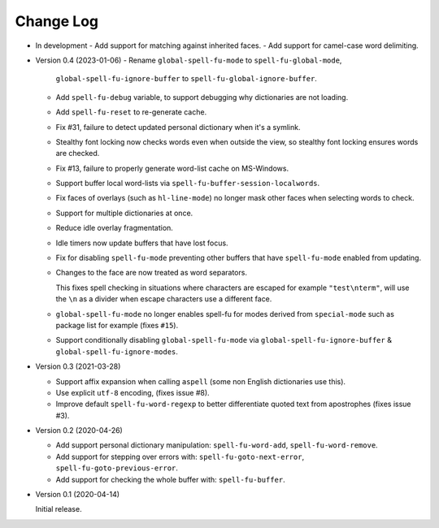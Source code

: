 
##########
Change Log
##########

- In development
  - Add support for matching against inherited faces.
  - Add support for camel-case word delimiting.

- Version 0.4 (2023-01-06)
  - Rename ``global-spell-fu-mode`` to ``spell-fu-global-mode``,
    ``global-spell-fu-ignore-buffer`` to ``spell-fu-global-ignore-buffer``.
  - Add ``spell-fu-debug`` variable, to support debugging why dictionaries are not loading.
  - Add ``spell-fu-reset`` to re-generate cache.
  - Fix #31, failure to detect updated personal dictionary when it's a symlink.
  - Stealthy font locking now checks words even when outside the view,
    so stealthy font locking ensures words are checked.
  - Fix #13, failure to properly generate word-list cache on MS-Windows.
  - Support buffer local word-lists via ``spell-fu-buffer-session-localwords``.
  - Fix faces of overlays (such as ``hl-line-mode``) no longer mask other faces when selecting words to check.
  - Support for multiple dictionaries at once.
  - Reduce idle overlay fragmentation.
  - Idle timers now update buffers that have lost focus.
  - Fix for disabling ``spell-fu-mode`` preventing other buffers that have ``spell-fu-mode`` enabled from updating.
  - Changes to the face are now treated as word separators.

    This fixes spell checking in situations where characters are escaped for example ``"test\nterm"``,
    will use the ``\n`` as a divider when escape characters use a different face.
  - ``global-spell-fu-mode`` no longer enables spell-fu for modes derived from ``special-mode``
    such as package list for example (fixes ``#15``).
  - Support conditionally disabling ``global-spell-fu-mode`` via
    ``global-spell-fu-ignore-buffer`` & ``global-spell-fu-ignore-modes``.

- Version 0.3 (2021-03-28)

  - Support affix expansion when calling ``aspell`` (some non English dictionaries use this).
  - Use explicit ``utf-8`` encoding, (fixes issue #8).
  - Improve default ``spell-fu-word-regexp`` to better differentiate quoted text from apostrophes (fixes issue #3).

- Version 0.2 (2020-04-26)

  - Add support personal dictionary manipulation: ``spell-fu-word-add``, ``spell-fu-word-remove``.
  - Add support for stepping over errors with: ``spell-fu-goto-next-error``, ``spell-fu-goto-previous-error``.
  - Add support for checking the whole buffer with: ``spell-fu-buffer``.

- Version 0.1 (2020-04-14)

  Initial release.
